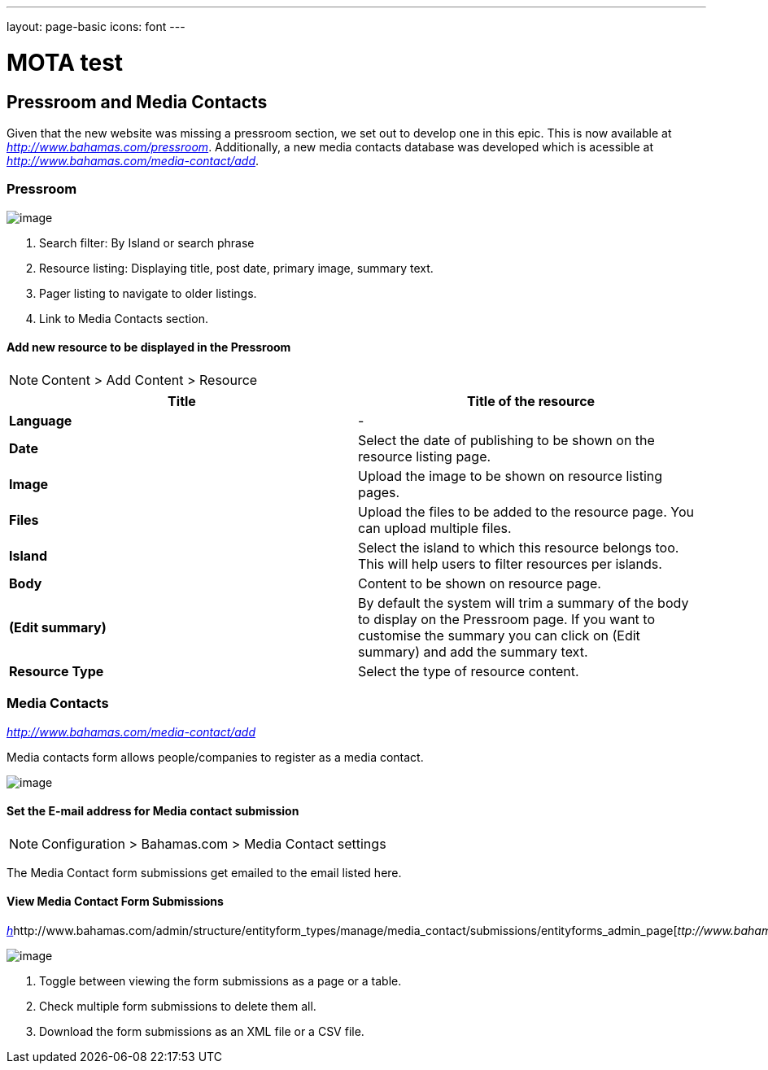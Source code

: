 ---
layout: page-basic
icons: font
---

= MOTA test


[[pressroom-and-media-contacts]]
== Pressroom and Media Contacts

Given that the new website was missing a pressroom section, we set out
to develop one in this epic. This is now available at
http://www.bahamas.com/pressroom[_http://www.bahamas.com/pressroom_].
Additionally, a new media contacts database was developed which is
acessible at
http://www.bahamas.com/media-contact/add[_http://www.bahamas.com/media-contact/add_].

[[pressroom]]
=== Pressroom


image:pressroom-overview.jpg[image]

1. Search filter: By Island or search phrase
2. Resource listing: Displaying title, post date, primary image, summary
text.
3. Pager listing to navigate to older listings.
4. Link to Media Contacts section.


[[add-new-resource-to-be-displayed-in-the-pressroom]]
Add new resource to be displayed in the Pressroom
^^^^^^^^^^^^^^^^^^^^^^^^^^^^^^^^^^^^^^^^^^^^^^^^^

[NOTE]
====
Content > Add Content > Resource
====

[cols=",",options="header",]
|=======================================================================
|*Title* |Title of the resource
|*Language* |-

|*Date* |Select the date of publishing to be shown on the resource
listing page.

|*Image* |Upload the image to be shown on resource listing pages.

|*Files* |Upload the files to be added to the resource page. You can
upload multiple files.

|*Island* |Select the island to which this resource belongs too. This
will help users to filter resources per islands.

|*Body* |Content to be shown on resource page.

|*(Edit summary)* |By default the system will trim a summary of the body
to display on the Pressroom page. If you want to customise the summary
you can click on (Edit summary) and add the summary text.

|*Resource Type* |Select the type of resource content.
|=======================================================================

[[media-contacts]]
=== Media Contacts

http://www.bahamas.com/media-contact/add[_http://www.bahamas.com/media-contact/add_]

Media contacts form allows people/companies to register as a media
contact.

image:media-contact-form.png[image]

[[set-the-e-mail-address-for-media-contact-submission]]
==== Set the E-mail address for Media contact submission

[NOTE]
====
Configuration > Bahamas.com > Media Contact settings
====

The Media Contact form submissions get emailed to the email listed here.


[[view-media-contact-form-submissions]]
==== View Media Contact Form Submissions

http://www.bahamas.com/admin/structure/entityform_types/manage/media_contact/submissions/entityforms_admin_page[_h_]http://www.bahamas.com/admin/structure/entityform_types/manage/media_contact/submissions/entityforms_admin_page[_ttp://www.bahamas.com/admin/structure/entityform_types/manage/media_contact/submissions/entityforms_admin_page_]

image:media-contact.jpg[image]

1. Toggle between viewing the form submissions as a page or a table.
2. Check multiple form submissions to delete them all.
3. Download the form submissions as an XML file or a CSV file.
